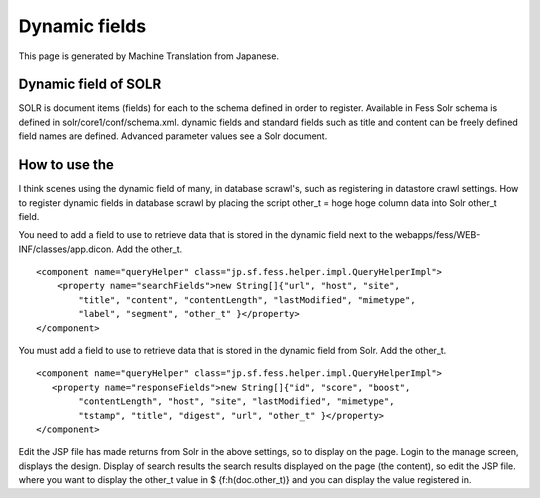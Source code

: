 ==============
Dynamic fields
==============

This page is generated by Machine Translation from Japanese.

Dynamic field of SOLR
=====================

SOLR is document items (fields) for each to the schema defined in order
to register. Available in Fess Solr schema is defined in
solr/core1/conf/schema.xml. dynamic fields and standard fields such as
title and content can be freely defined field names are defined.
Advanced parameter values see a Solr document.

How to use the
==============

I think scenes using the dynamic field of many, in database scrawl's,
such as registering in datastore crawl settings. How to register dynamic
fields in database scrawl by placing the script other\_t = hoge hoge
column data into Solr other\_t field.

You need to add a field to use to retrieve data that is stored in the
dynamic field next to the webapps/fess/WEB-INF/classes/app.dicon. Add
the other\_t.

::

        <component name="queryHelper" class="jp.sf.fess.helper.impl.QueryHelperImpl">
            <property name="searchFields">new String[]{"url", "host", "site",
                "title", "content", "contentLength", "lastModified", "mimetype",
                "label", "segment", "other_t" }</property>
        </component>

You must add a field to use to retrieve data that is stored in the
dynamic field from Solr. Add the other\_t.

::

        <component name="queryHelper" class="jp.sf.fess.helper.impl.QueryHelperImpl">
           <property name="responseFields">new String[]{"id", "score", "boost",
                "contentLength", "host", "site", "lastModified", "mimetype",
                "tstamp", "title", "digest", "url", "other_t" }</property>
        </component>

Edit the JSP file has made returns from Solr in the above settings, so
to display on the page. Login to the manage screen, displays the design.
Display of search results the search results displayed on the page (the
content), so edit the JSP file. where you want to display the other\_t
value in $ {f:h(doc.other\_t)} and you can display the value registered
in.
